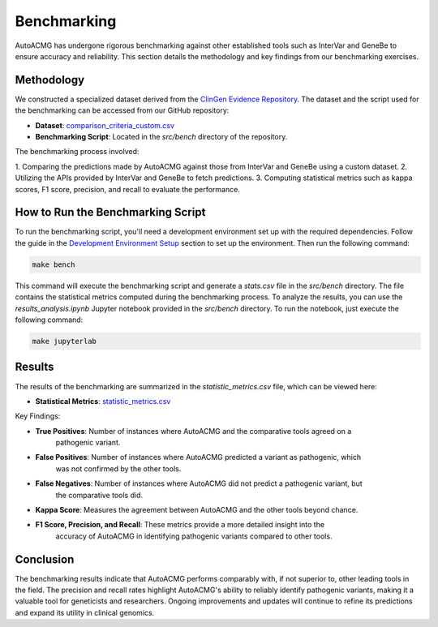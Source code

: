 .. _benchmarking:

============
Benchmarking
============

AutoACMG has undergone rigorous benchmarking against other established tools such as InterVar and
GeneBe to ensure accuracy and reliability. This section details the methodology and key findings
from our benchmarking exercises.

Methodology
-----------

We constructed a specialized dataset derived from the
`ClinGen Evidence Repository <https://clinicalgenome.org>`_. The dataset and the script used for the
benchmarking can be accessed from our GitHub repository:

- **Dataset**: `comparison_criteria_custom.csv <https://github.com/bihealth/auto-acmg/blob/main/src/bench/comparison_criteria_custom.csv>`_
- **Benchmarking Script**: Located in the `src/bench` directory of the repository.

The benchmarking process involved:

1. Comparing the predictions made by AutoACMG against those from InterVar and GeneBe using a custom
dataset.
2. Utilizing the APIs provided by InterVar and GeneBe to fetch predictions.
3. Computing statistical metrics such as kappa scores, F1 score, precision, and recall to evaluate
the performance.

How to Run the Benchmarking Script
----------------------------------

To run the benchmarking script, you'll need a development environment set up with the required
dependencies. Follow the guide in the `Development Environment Setup <dev_quickstart>`_ section to
set up the environment. Then run the following command:

.. code-block:: bash

    make bench

This command will execute the benchmarking script and generate a `stats.csv` file in the `src/bench`
directory. The file contains the statistical metrics computed during the benchmarking process. To
analyze the results, you can use the `results_analysis.ipynb` Jupyter notebook provided in the
`src/bench` directory. To run the notebook, just execute the following command:

.. code-block:: bash

    make jupyterlab

Results
-------

The results of the benchmarking are summarized in the `statistic_metrics.csv` file, which can be
viewed here:

- **Statistical Metrics**: `statistic_metrics.csv <https://github.com/bihealth/auto-acmg/blob/main/src/bench/statistic_metrics.csv>`_

Key Findings:

- **True Positives**: Number of instances where AutoACMG and the comparative tools agreed on a
    pathogenic variant.

- **False Positives**: Number of instances where AutoACMG predicted a variant as pathogenic, which
    was not confirmed by the other tools.

- **False Negatives**: Number of instances where AutoACMG did not predict a pathogenic variant, but
    the comparative tools did.

- **Kappa Score**: Measures the agreement between AutoACMG and the other tools beyond chance.

- **F1 Score, Precision, and Recall**: These metrics provide a more detailed insight into the
    accuracy of AutoACMG in identifying pathogenic variants compared to other tools.


Conclusion
----------

The benchmarking results indicate that AutoACMG performs comparably with, if not superior to, other
leading tools in the field. The precision and recall rates highlight AutoACMG's ability to reliably
identify pathogenic variants, making it a valuable tool for geneticists and researchers. Ongoing
improvements and updates will continue to refine its predictions and expand its utility in clinical
genomics.
